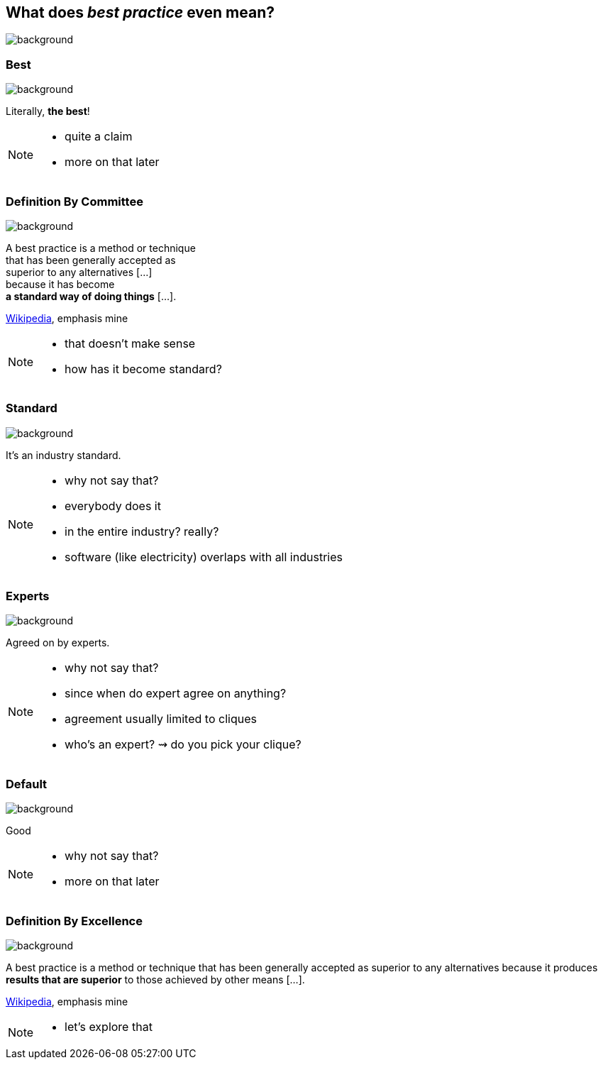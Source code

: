 == What does _best practice_ even mean?
image::images/chess.jpg[background, size=cover]

[state="gallery top right"]
=== Best
image::images/muhammad-ali.jpg[background, size=contain]

Literally, *the best*!

[NOTE.speaker]
--
* quite a claim
* more on that later
--

[state="gallery transparent-slide bg-bottom-left"]
=== Definition By Committee
image::images/wat.png[background, size=initial]

A best practice is a method or technique +
that has been generally accepted as +
superior to any alternatives [...] +
because it has become +
*a standard way of doing things* [...].

https://en.wikipedia.org/wiki/Best_practice[Wikipedia], emphasis mine

[NOTE.speaker]
--
* that doesn't make sense
* how has it become standard?
--

[state="gallery bottom left"]
=== Standard
image::images/industry.jpg[background, size=cover]

It's an industry standard.

[NOTE.speaker]
--
* why not say that?
* everybody does it
* in the entire industry? really?
* software (like electricity) overlaps with all industries
--

[state="gallery bottom right"]
=== Experts
image::images/experts.jpg[background, size=cover]

Agreed on by experts.

[NOTE.speaker]
--
* why not say that?
* since when do expert agree on anything?
* agreement usually limited to cliques
* who's an expert? ⇝ do you pick your clique?
--

[state="gallery transparent-slide top"]
=== Default
image::images/default.jpg[background, size=cover]

Good

[NOTE.speaker]
--
* why not say that?
* more on that later
--

[state="gallery transparent-slide right bg-bottom-left"]
=== Definition By Excellence
image::images/muhammad-ali-transparent.png[background, size=initial]

A best practice is a method or technique that has been generally accepted as superior to any alternatives because it produces *results that are superior* to those achieved by other means [...].

https://en.wikipedia.org/wiki/Best_practice[Wikipedia], emphasis mine

[NOTE.speaker]
--
* let's explore that
--